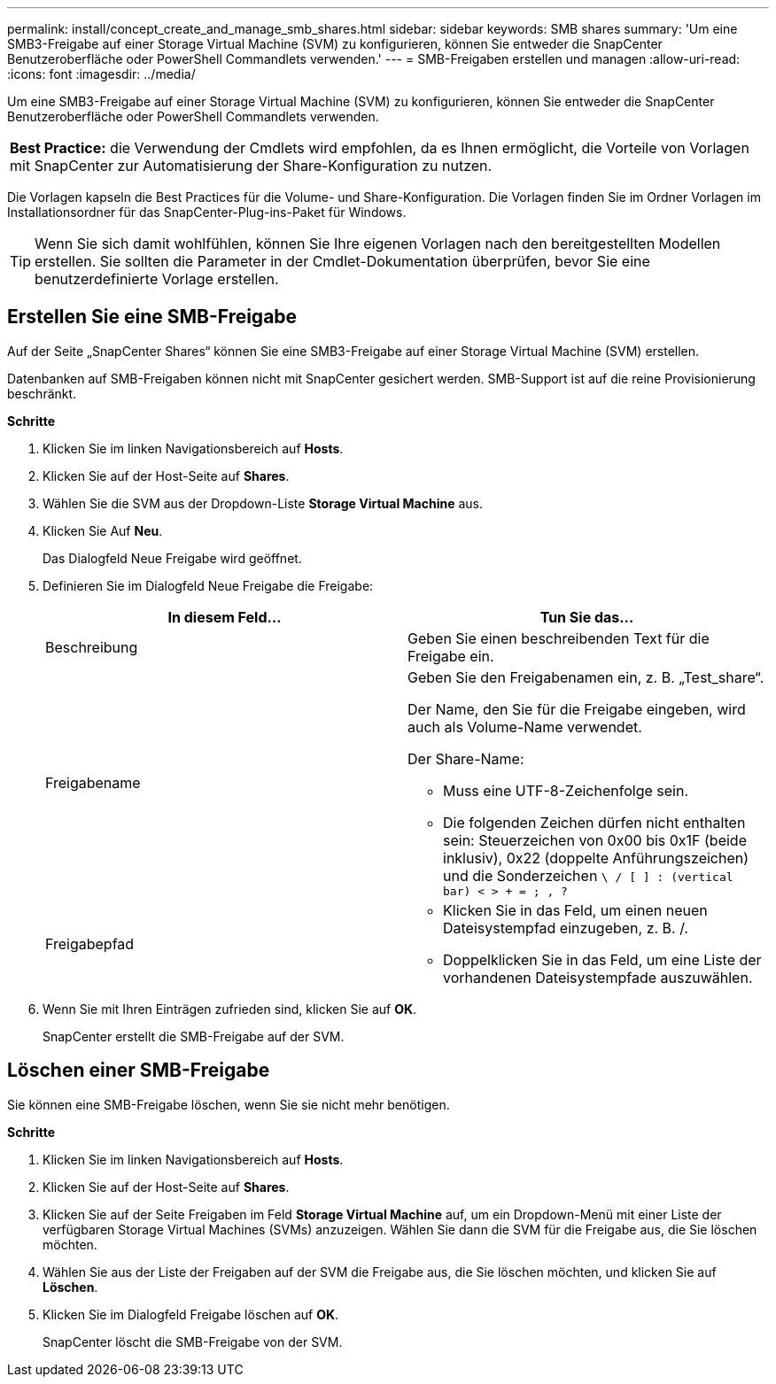 ---
permalink: install/concept_create_and_manage_smb_shares.html 
sidebar: sidebar 
keywords: SMB shares 
summary: 'Um eine SMB3-Freigabe auf einer Storage Virtual Machine (SVM) zu konfigurieren, können Sie entweder die SnapCenter Benutzeroberfläche oder PowerShell Commandlets verwenden.' 
---
= SMB-Freigaben erstellen und managen
:allow-uri-read: 
:icons: font
:imagesdir: ../media/


[role="lead"]
Um eine SMB3-Freigabe auf einer Storage Virtual Machine (SVM) zu konfigurieren, können Sie entweder die SnapCenter Benutzeroberfläche oder PowerShell Commandlets verwenden.

|===


| *Best Practice:* die Verwendung der Cmdlets wird empfohlen, da es Ihnen ermöglicht, die Vorteile von Vorlagen mit SnapCenter zur Automatisierung der Share-Konfiguration zu nutzen. 
|===
Die Vorlagen kapseln die Best Practices für die Volume- und Share-Konfiguration. Die Vorlagen finden Sie im Ordner Vorlagen im Installationsordner für das SnapCenter-Plug-ins-Paket für Windows.


TIP: Wenn Sie sich damit wohlfühlen, können Sie Ihre eigenen Vorlagen nach den bereitgestellten Modellen erstellen. Sie sollten die Parameter in der Cmdlet-Dokumentation überprüfen, bevor Sie eine benutzerdefinierte Vorlage erstellen.



== Erstellen Sie eine SMB-Freigabe

Auf der Seite „SnapCenter Shares“ können Sie eine SMB3-Freigabe auf einer Storage Virtual Machine (SVM) erstellen.

Datenbanken auf SMB-Freigaben können nicht mit SnapCenter gesichert werden. SMB-Support ist auf die reine Provisionierung beschränkt.

*Schritte*

. Klicken Sie im linken Navigationsbereich auf *Hosts*.
. Klicken Sie auf der Host-Seite auf *Shares*.
. Wählen Sie die SVM aus der Dropdown-Liste *Storage Virtual Machine* aus.
. Klicken Sie Auf *Neu*.
+
Das Dialogfeld Neue Freigabe wird geöffnet.

. Definieren Sie im Dialogfeld Neue Freigabe die Freigabe:
+
|===
| In diesem Feld... | Tun Sie das... 


 a| 
Beschreibung
 a| 
Geben Sie einen beschreibenden Text für die Freigabe ein.



 a| 
Freigabename
 a| 
Geben Sie den Freigabenamen ein, z. B. „Test_share“.

Der Name, den Sie für die Freigabe eingeben, wird auch als Volume-Name verwendet.

Der Share-Name:

** Muss eine UTF-8-Zeichenfolge sein.
** Die folgenden Zeichen dürfen nicht enthalten sein: Steuerzeichen von 0x00 bis 0x1F (beide inklusiv), 0x22 (doppelte Anführungszeichen) und die Sonderzeichen `\ / [ ] : (vertical bar) < > + = ; , ?`




 a| 
Freigabepfad
 a| 
** Klicken Sie in das Feld, um einen neuen Dateisystempfad einzugeben, z. B. /.
** Doppelklicken Sie in das Feld, um eine Liste der vorhandenen Dateisystempfade auszuwählen.


|===
. Wenn Sie mit Ihren Einträgen zufrieden sind, klicken Sie auf *OK*.
+
SnapCenter erstellt die SMB-Freigabe auf der SVM.





== Löschen einer SMB-Freigabe

Sie können eine SMB-Freigabe löschen, wenn Sie sie nicht mehr benötigen.

*Schritte*

. Klicken Sie im linken Navigationsbereich auf *Hosts*.
. Klicken Sie auf der Host-Seite auf *Shares*.
. Klicken Sie auf der Seite Freigaben im Feld *Storage Virtual Machine* auf, um ein Dropdown-Menü mit einer Liste der verfügbaren Storage Virtual Machines (SVMs) anzuzeigen. Wählen Sie dann die SVM für die Freigabe aus, die Sie löschen möchten.
. Wählen Sie aus der Liste der Freigaben auf der SVM die Freigabe aus, die Sie löschen möchten, und klicken Sie auf *Löschen*.
. Klicken Sie im Dialogfeld Freigabe löschen auf *OK*.
+
SnapCenter löscht die SMB-Freigabe von der SVM.


